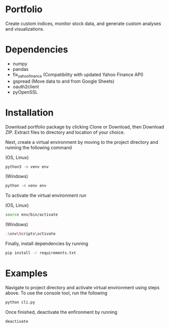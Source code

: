 * Portfolio

Create custom indices, monitor stock data, and generate custom analyses and visualizations.

* Dependencies
- numpy
- pandas
- fix_yahoo_finance (Compatibility with updated Yahoo Finance API)
- gspread (Move data to and from Google Sheets)
- oauth2client
- pyOpenSSL

* Installation

Download portfolio package by clicking Clone or Download, then Download ZIP. Extract files to directory and location of your choice.

Next, create a virtual environment by moving to the project directory and running the following command


(OS, Linux)
#+BEGIN_SRC bash
python3 -m venv env
#+END_SRC

(Windows)
#+BEGIN_SRC bash
python -m venv env
#+END_SRC

To activate the virtual environment run

(OS, Linux)
#+BEGIN_SRC bash
source env/bin/activate
#+END_SRC

(Windows)
#+BEGIN_SRC bash
.\env\Scripts\activate
#+END_SRC


Finally, install dependencies by running

#+BEGIN_SRC bash
pip install -r requirements.txt
#+END_SRC


* Examples

Navigate to project directory and activate virtual environment using steps above. To use the console tool, run the following

#+BEGIN_SRC bash
python cli.py
#+END_SRC

Once finished, deactivate the enfironment by running

#+BEGIN_SRC bash
deactivate
#+END_SRC
